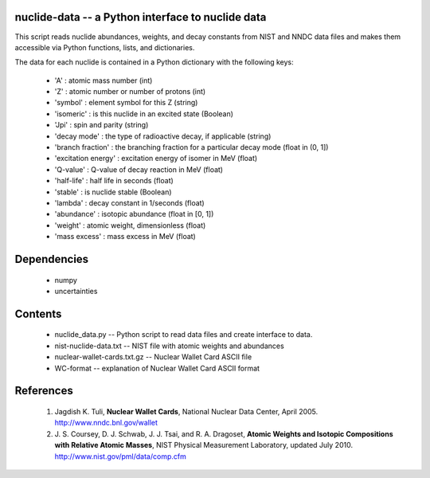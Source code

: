 nuclide-data -- a Python interface to nuclide data
--------------------------------------------------

This script reads nuclide abundances, weights, and decay constants from
NIST and NNDC data files and makes them accessible
via Python functions, lists, and dictionaries.

The data for each nuclide is contained in a Python dictionary with
the following keys:

  * 'A' : atomic mass number (int)
  * 'Z' : atomic number or number of protons (int)
  * 'symbol' : element symbol for this Z (string)
  * 'isomeric' : is this nuclide in an excited state (Boolean)
  * 'Jpi' : spin and parity (string)
  * 'decay mode' : the type of radioactive decay, if applicable (string)
  * 'branch fraction' : the branching fraction for a particular decay
    mode (float in (0, 1])
  * 'excitation energy' : excitation energy of isomer in MeV (float)
  * 'Q-value' : Q-value of decay reaction in MeV (float)
  * 'half-life' : half life in seconds (float)
  * 'stable' : is nuclide stable (Boolean)
  * 'lambda' : decay constant in 1/seconds (float)
  * 'abundance' : isotopic abundance (float in [0, 1])
  * 'weight' : atomic weight, dimensionless (float)
  * 'mass excess' : mass excess in MeV (float)

Dependencies
------------
 * numpy
 * uncertainties

Contents
--------

 * nuclide_data.py -- Python script to read data files and create interface 
   to data.
 * nist-nuclide-data.txt -- NIST file with atomic weights and abundances
 * nuclear-wallet-cards.txt.gz -- Nuclear Wallet Card ASCII file
 * WC-format -- explanation of Nuclear Wallet Card ASCII format

References
----------

 1. Jagdish K. Tuli, **Nuclear Wallet Cards**,
    National Nuclear Data Center, April 2005. http://www.nndc.bnl.gov/wallet
 2. J. S. Coursey, D. J. Schwab, J. J. Tsai, and R. A. Dragoset,
    **Atomic Weights and Isotopic Compositions with Relative Atomic
    Masses**, NIST Physical Measurement Laboratory,
    updated July 2010. http://www.nist.gov/pml/data/comp.cfm

